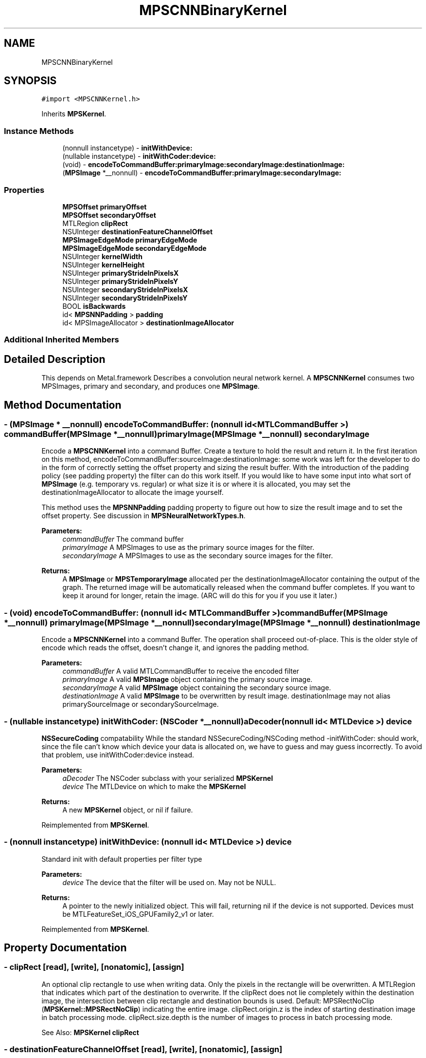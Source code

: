 .TH "MPSCNNBinaryKernel" 3 "Thu Jul 13 2017" "Version MetalPerformanceShaders-87.2" "MetalPerformanceShaders.framework" \" -*- nroff -*-
.ad l
.nh
.SH NAME
MPSCNNBinaryKernel
.SH SYNOPSIS
.br
.PP
.PP
\fC#import <MPSCNNKernel\&.h>\fP
.PP
Inherits \fBMPSKernel\fP\&.
.SS "Instance Methods"

.in +1c
.ti -1c
.RI "(nonnull instancetype) \- \fBinitWithDevice:\fP"
.br
.ti -1c
.RI "(nullable instancetype) \- \fBinitWithCoder:device:\fP"
.br
.ti -1c
.RI "(void) \- \fBencodeToCommandBuffer:primaryImage:secondaryImage:destinationImage:\fP"
.br
.ti -1c
.RI "(\fBMPSImage\fP *__nonnull) \- \fBencodeToCommandBuffer:primaryImage:secondaryImage:\fP"
.br
.in -1c
.SS "Properties"

.in +1c
.ti -1c
.RI "\fBMPSOffset\fP \fBprimaryOffset\fP"
.br
.ti -1c
.RI "\fBMPSOffset\fP \fBsecondaryOffset\fP"
.br
.ti -1c
.RI "MTLRegion \fBclipRect\fP"
.br
.ti -1c
.RI "NSUInteger \fBdestinationFeatureChannelOffset\fP"
.br
.ti -1c
.RI "\fBMPSImageEdgeMode\fP \fBprimaryEdgeMode\fP"
.br
.ti -1c
.RI "\fBMPSImageEdgeMode\fP \fBsecondaryEdgeMode\fP"
.br
.ti -1c
.RI "NSUInteger \fBkernelWidth\fP"
.br
.ti -1c
.RI "NSUInteger \fBkernelHeight\fP"
.br
.ti -1c
.RI "NSUInteger \fBprimaryStrideInPixelsX\fP"
.br
.ti -1c
.RI "NSUInteger \fBprimaryStrideInPixelsY\fP"
.br
.ti -1c
.RI "NSUInteger \fBsecondaryStrideInPixelsX\fP"
.br
.ti -1c
.RI "NSUInteger \fBsecondaryStrideInPixelsY\fP"
.br
.ti -1c
.RI "BOOL \fBisBackwards\fP"
.br
.ti -1c
.RI "id< \fBMPSNNPadding\fP > \fBpadding\fP"
.br
.ti -1c
.RI "id< MPSImageAllocator > \fBdestinationImageAllocator\fP"
.br
.in -1c
.SS "Additional Inherited Members"
.SH "Detailed Description"
.PP 
This depends on Metal\&.framework  Describes a convolution neural network kernel\&.  A \fBMPSCNNKernel\fP consumes two MPSImages, primary and secondary, and produces one \fBMPSImage\fP\&. 
.SH "Method Documentation"
.PP 
.SS "\- (\fBMPSImage\fP * __nonnull) encodeToCommandBuffer: (nonnull id< MTLCommandBuffer >) commandBuffer(\fBMPSImage\fP *__nonnull) primaryImage(\fBMPSImage\fP *__nonnull) secondaryImage"
Encode a \fBMPSCNNKernel\fP into a command Buffer\&. Create a texture to hold the result and return it\&.  In the first iteration on this method, encodeToCommandBuffer:sourceImage:destinationImage: some work was left for the developer to do in the form of correctly setting the offset property and sizing the result buffer\&. With the introduction of the padding policy (see padding property) the filter can do this work itself\&. If you would like to have some input into what sort of \fBMPSImage\fP (e\&.g\&. temporary vs\&. regular) or what size it is or where it is allocated, you may set the destinationImageAllocator to allocate the image yourself\&.
.PP
This method uses the \fBMPSNNPadding\fP padding property to figure out how to size the result image and to set the offset property\&. See discussion in \fBMPSNeuralNetworkTypes\&.h\fP\&.
.PP
\fBParameters:\fP
.RS 4
\fIcommandBuffer\fP The command buffer 
.br
\fIprimaryImage\fP A MPSImages to use as the primary source images for the filter\&. 
.br
\fIsecondaryImage\fP A MPSImages to use as the secondary source images for the filter\&. 
.RE
.PP
\fBReturns:\fP
.RS 4
A \fBMPSImage\fP or \fBMPSTemporaryImage\fP allocated per the destinationImageAllocator containing the output of the graph\&. The returned image will be automatically released when the command buffer completes\&. If you want to keep it around for longer, retain the image\&. (ARC will do this for you if you use it later\&.) 
.RE
.PP

.SS "\- (void) encodeToCommandBuffer: (nonnull id< MTLCommandBuffer >) commandBuffer(\fBMPSImage\fP *__nonnull) primaryImage(\fBMPSImage\fP *__nonnull) secondaryImage(\fBMPSImage\fP *__nonnull) destinationImage"
Encode a \fBMPSCNNKernel\fP into a command Buffer\&. The operation shall proceed out-of-place\&.  This is the older style of encode which reads the offset, doesn't change it, and ignores the padding method\&. 
.PP
\fBParameters:\fP
.RS 4
\fIcommandBuffer\fP A valid MTLCommandBuffer to receive the encoded filter 
.br
\fIprimaryImage\fP A valid \fBMPSImage\fP object containing the primary source image\&. 
.br
\fIsecondaryImage\fP A valid \fBMPSImage\fP object containing the secondary source image\&. 
.br
\fIdestinationImage\fP A valid \fBMPSImage\fP to be overwritten by result image\&. destinationImage may not alias primarySourceImage or secondarySourceImage\&. 
.RE
.PP

.SS "\- (nullable instancetype) \fBinitWithCoder:\fP (NSCoder *__nonnull) aDecoder(nonnull id< MTLDevice >) device"
\fBNSSecureCoding\fP compatability  While the standard NSSecureCoding/NSCoding method -initWithCoder: should work, since the file can't know which device your data is allocated on, we have to guess and may guess incorrectly\&. To avoid that problem, use initWithCoder:device instead\&. 
.PP
\fBParameters:\fP
.RS 4
\fIaDecoder\fP The NSCoder subclass with your serialized \fBMPSKernel\fP 
.br
\fIdevice\fP The MTLDevice on which to make the \fBMPSKernel\fP 
.RE
.PP
\fBReturns:\fP
.RS 4
A new \fBMPSKernel\fP object, or nil if failure\&. 
.RE
.PP

.PP
Reimplemented from \fBMPSKernel\fP\&.
.SS "\- (nonnull instancetype) initWithDevice: (nonnull id< MTLDevice >) device"
Standard init with default properties per filter type 
.PP
\fBParameters:\fP
.RS 4
\fIdevice\fP The device that the filter will be used on\&. May not be NULL\&. 
.RE
.PP
\fBReturns:\fP
.RS 4
A pointer to the newly initialized object\&. This will fail, returning nil if the device is not supported\&. Devices must be MTLFeatureSet_iOS_GPUFamily2_v1 or later\&. 
.RE
.PP

.PP
Reimplemented from \fBMPSKernel\fP\&.
.SH "Property Documentation"
.PP 
.SS "\- clipRect\fC [read]\fP, \fC [write]\fP, \fC [nonatomic]\fP, \fC [assign]\fP"
An optional clip rectangle to use when writing data\&. Only the pixels in the rectangle will be overwritten\&.  A MTLRegion that indicates which part of the destination to overwrite\&. If the clipRect does not lie completely within the destination image, the intersection between clip rectangle and destination bounds is used\&. Default: MPSRectNoClip (\fBMPSKernel::MPSRectNoClip\fP) indicating the entire image\&. clipRect\&.origin\&.z is the index of starting destination image in batch processing mode\&. clipRect\&.size\&.depth is the number of images to process in batch processing mode\&.
.PP
See Also: \fBMPSKernel clipRect\fP 
.SS "\- destinationFeatureChannelOffset\fC [read]\fP, \fC [write]\fP, \fC [nonatomic]\fP, \fC [assign]\fP"
The number of channels in the destination \fBMPSImage\fP to skip before writing output\&.  This is the starting offset into the destination image in the feature channel dimension at which destination data is written\&. This allows an application to pass a subset of all the channels in \fBMPSImage\fP as output of \fBMPSKernel\fP\&. E\&.g\&. Suppose \fBMPSImage\fP has 24 channels and a \fBMPSKernel\fP outputs 8 channels\&. If we want channels 8 to 15 of this \fBMPSImage\fP to be used as output, we can set destinationFeatureChannelOffset = 8\&. Note that this offset applies independently to each image when the \fBMPSImage\fP is a container for multiple images and the \fBMPSCNNKernel\fP is processing multiple images (clipRect\&.size\&.depth > 1)\&. The default value is 0 and any value specifed shall be a multiple of 4\&. If \fBMPSKernel\fP outputs N channels, destination image MUST have at least destinationFeatureChannelOffset + N channels\&. Using a destination image with insufficient number of feature channels result in an error\&. E\&.g\&. if the \fBMPSCNNConvolution\fP outputs 32 channels, and destination has 64 channels, then it is an error to set destinationFeatureChannelOffset > 32\&. 
.SS "\- (id<MPSImageAllocator>) destinationImageAllocator\fC [read]\fP, \fC [write]\fP, \fC [nonatomic]\fP, \fC [retain]\fP"
Method to allocate the result image for -encodeToCommandBuffer:sourceImage:  Default: \fBdefaultAllocator (MPSTemporaryImage)\fP 
.SS "\- isBackwards\fC [read]\fP, \fC [nonatomic]\fP, \fC [assign]\fP"
YES if the filter operates backwards\&.  This influences how strideInPixelsX/Y should be interpreted\&. 
.SS "\- kernelHeight\fC [read]\fP, \fC [nonatomic]\fP, \fC [assign]\fP"
The height of the \fBMPSCNNKernel\fP filter window  This is the vertical diameter of the region read by the filter for each result pixel\&. If the \fBMPSCNNKernel\fP does not have a filter window, then 1 will be returned\&. 
.SS "\- kernelWidth\fC [read]\fP, \fC [nonatomic]\fP, \fC [assign]\fP"
The width of the \fBMPSCNNKernel\fP filter window  This is the horizontal diameter of the region read by the filter for each result pixel\&. If the \fBMPSCNNKernel\fP does not have a filter window, then 1 will be returned\&. 
.SS "\- padding\fC [read]\fP, \fC [write]\fP, \fC [nonatomic]\fP, \fC [retain]\fP"
The padding method used by the filter  This influences how strideInPixelsX/Y should be interpreted\&. Default: MPSNNPaddingMethodAlignCentered | MPSNNPaddingMethodAddRemainderToTopLeft | MPSNNPaddingMethodSizeSame Some object types (e\&.g\&. \fBMPSCNNFullyConnected\fP) may override this default with something appropriate to its operation\&. 
.SS "\- primaryEdgeMode\fC [read]\fP, \fC [write]\fP, \fC [nonatomic]\fP, \fC [assign]\fP"
The MPSImageEdgeMode to use when texture reads stray off the edge of the primary source image  Most \fBMPSKernel\fP objects can read off the edge of the source image\&. This can happen because of a negative offset property, because the offset + clipRect\&.size is larger than the source image or because the filter looks at neighboring pixels, such as a Convolution filter\&. Default: MPSImageEdgeModeZero\&.
.PP
See Also: \fBMPSKernelEdgeMode\fP 
.SS "\- primaryOffset\fC [read]\fP, \fC [write]\fP, \fC [nonatomic]\fP, \fC [assign]\fP"
The position of the destination clip rectangle origin relative to the primary source buffer\&.  The offset is defined to be the position of clipRect\&.origin in source coordinates\&. Default: {0,0,0}, indicating that the top left corners of the clipRect and primary source image align\&. offset\&.z is the index of starting source image in batch processing mode\&.
.PP
See Also: \fBsubsubsection_mpsoffset\fP 
.SS "\- primaryStrideInPixelsX\fC [read]\fP, \fC [nonatomic]\fP, \fC [assign]\fP"
The downsampling (or upsampling if a backwards filter) factor in the horizontal dimension for the primary source image  If the filter does not do up or downsampling, 1 is returned\&. 
.SS "\- primaryStrideInPixelsY\fC [read]\fP, \fC [nonatomic]\fP, \fC [assign]\fP"
The downsampling (or upsampling if a backwards filter) factor in the vertical dimension for the primary source image  If the filter does not do up or downsampling, 1 is returned\&. 
.SS "\- secondaryEdgeMode\fC [read]\fP, \fC [write]\fP, \fC [nonatomic]\fP, \fC [assign]\fP"
The MPSImageEdgeMode to use when texture reads stray off the edge of the primary source image  Most \fBMPSKernel\fP objects can read off the edge of the source image\&. This can happen because of a negative offset property, because the offset + clipRect\&.size is larger than the source image or because the filter looks at neighboring pixels, such as a Convolution filter\&. Default: MPSImageEdgeModeZero\&.
.PP
See Also: \fBMPSKernelEdgeMode\fP 
.SS "\- secondaryOffset\fC [read]\fP, \fC [write]\fP, \fC [nonatomic]\fP, \fC [assign]\fP"
The position of the destination clip rectangle origin relative to the secondary source buffer\&.  The offset is defined to be the position of clipRect\&.origin in source coordinates\&. Default: {0,0,0}, indicating that the top left corners of the clipRect and secondary source image align\&. offset\&.z is the index of starting source image in batch processing mode\&.
.PP
See Also: \fBsubsubsection_mpsoffset\fP 
.SS "\- secondaryStrideInPixelsX\fC [read]\fP, \fC [nonatomic]\fP, \fC [assign]\fP"
The downsampling (or upsampling if a backwards filter) factor in the horizontal dimension for the secondary source image  If the filter does not do up or downsampling, 1 is returned\&. 
.SS "\- secondaryStrideInPixelsY\fC [read]\fP, \fC [nonatomic]\fP, \fC [assign]\fP"
The downsampling (or upsampling if a backwards filter) factor in the vertical dimension for the secondary source image  If the filter does not do up or downsampling, 1 is returned\&. 

.SH "Author"
.PP 
Generated automatically by Doxygen for MetalPerformanceShaders\&.framework from the source code\&.
